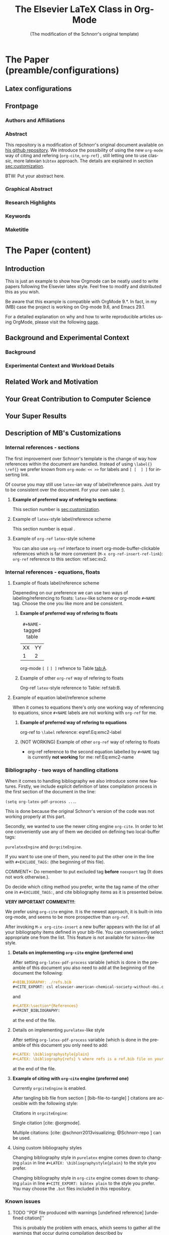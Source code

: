 # -*- coding: utf-8 -*-
# -*- mode: org -*-

#+TITLE: The Elsevier LaTeX Class in Org-Mode
#+SUBTITLE: (The modification of the Schnorr's original template)
#+AUTHOR: Lucas Mello Schnorr, MB 

#+STARTUP: overview indent
#+LANGUAGE: en
#+OPTIONS: H:3 creator:nil timestamp:nil skip:nil toc:nil num:t ^:nil ~:~
#+OPTIONS: author:nil title:nil date:nil
#+TAGS: noexport(n) deprecated(d) ignore(i)
#+EXPORT_SELECT_TAGS: export 
#+EXPORT_EXCLUDE_TAGS: noexport 


#+LATEX_CLASS: ELSEVIER

# ##### MB note: nicer/default style of the pdf
# #+LATEX_CLASS_OPTIONS: [final,12pt]
#+LATEX_CLASS_OPTIONS: [sort&compress,final,onecolumn, 5p,times]

# ##### MB note: if you want to use engraved you need to disable this package...
# #+LATEX_HEADER: \usepackage{lineno}
# #+LATEX_HEADER: \linenumbers
# #+LATEX_HEADER: \modulolinenumbers[1]

# ##### MB note: these packages are included in default =org-latex-default-packages-alist=
# #+LATEX_HEADER: \usepackage[utf8]{inputenc}
# #+LATEX_HEADER: \usepackage[T1]{fontenc}


#+LATEX_HEADER: \usepackage{color}	
#+LATEX_HEADER: \usepackage{hyperref,xspace}
#+LATEX_HEADER: \usepackage[tight,footnotesize]{subfigure}
#+LATEX_HEADER: \usepackage{tabularx}

# You need at least Org 9 and Emacs 24 to make this work.
# If you do, just type make (thanks Luka Stanisic for this).
# You'll also need to install texlive-publishers to get acmart.cls

* Elsevier configuration for org export + ignore tag (Start Here)  :noexport:

#+begin_src emacs-lisp :results output :session :exports both
(add-to-list 'load-path ".")
(require 'ox-extra)
(ox-extras-activate '(ignore-headlines))
(add-to-list 'org-latex-classes
             '("ELSEVIER"
               "\\documentclass{elsarticle}"
               ("\\section{%s}" . "\\section*{%s}")
               ("\\subsection{%s}" . "\\subsection*{%s}")
               ("\\subsubsection{%s}" . "\\subsubsection*{%s}")
               ("\\paragraph{%s}" . "\\paragraph*{%s}")
               ("\\subparagraph{%s}" . "\\subparagraph*{%s}")))


#+end_src

In order to be sure that the compilation process will succeed,
it's better to explicitely define =org-latex-pdf-process= here:

#+begin_src emacs-lisp :results output :session :exports both
; setting pdflatex process for bibtex citation approach
(setq org-latex-pdf-process '("pdflatex -shell-escape -interaction=nonstopmode %f"
                              "bibtex %b" 
                              "pdflatex -shell-escape -interaction=nonstopmode %f" 
                              "pdflatex -shell-escape -interaction=nonstopmode --synctex=-1 %f"))
#+end_src

** Caption of the table below the table
Use =describe-variable= to see the details of usage of
=org-latex-caption-above= variable (you can set ''caption above'' behaviour
separately for different types of items (tables, images, etc.)

#+begin_src emacs-lisp :results output :session :exports both
(setq org-latex-caption-above nil)
#+end_src

** Bibliography/citation engine

# ##### MB note: additional tags for two alternative citation engines
#+OPTIONS: tags:nil
#+TAGS: { @orgciteEngine(o) purelatexEngine(b)}
# ##### MB note: exclude the style you do NOT want to use by adding it to EXCLUDEd_TAGS
# #####    - if you want to use bibtex-like citing style, put @orgciteEngine in the line below
# #####    - if you want to use org-cite citing engine, put purelatexEngine in the line below
#+EXCLUDE_TAGS: purelatexEngine noexport

*** Citation - option 1: =cite-org=                 :ignore:@orgciteEngine:
# ##### MB note: For details have look here:
# #####          - https://orgmode.org/manual/Citation-export-processors.html
# #####          - https://www.overleaf.com/learn/latex/Bibtex_bibliography_styles#Table_of_stylename_values
# ##### Provided choosing bibtex processor you may also use styles 
# ##### added in this repository: elsarticle-harv, elsarticle-num-names, elsarticle-num

# ### MB note:  setting latex compilation for cite-org citation approach
#+BIBLIOGRAPHY: ./refs.bib
# Choosing style defined in ~/Zotero/styles #+CITE_EXPORT: csl elsevier-american-chemical-society-without-doi.csl
#+CITE_EXPORT: bibtex elsarticle-num


* *The Paper (preamble/configurations)*                              :ignore:
** Latex configurations                                             :ignore:
#+BEGIN_EXPORT latex
\journal{Information Sciences}
#+END_EXPORT
** Frontpage                                                        :ignore:
*** Authors and Affiliations                                       :ignore:
#+BEGIN_EXPORT latex
%% use the tnoteref command within \title for footnotes;
%% use the tnotetext command for theassociated footnote;
%% use the fnref command within \author or \address for footnotes;
%% use the fntext command for theassociated footnote;
%% use the corref command within \author for corresponding author footnotes;
%% use the cortext command for theassociated footnote;
%% use the ead command for the email address,
%% and the form \ead[url] for the home page:
%% \title{Title\tnoteref{label1}}
%% \tnotetext[label1]{}
%% \author{Name\corref{cor1}\fnref{label2}}
%% \ead{email address}
%% \ead[url]{home page}
%% \fntext[label2]{}
%% \cortext[cor1]{}
%% \address{Address\fnref{label3}}
%% \fntext[label3]{}

\author[UFRGS]{Lucas Mello Schnorr\corref{cor}}
\ead{schnorr@inf.ufrgs.br}

\author[UGA]{Jean-Marc Vincent}
\ead{jean-marc.vincent@imag.fr}

\address[UFRGS]{
Institute of Informatics, Federal University of Rio Grande do Sul -- UFRGS\\
91501-970, Porto Alegre, RS -- Brazil\\
}

\address[UGA]{
Univ. Grenoble Alpes, Inria, CNRS, Grenoble INP, LIG\\
F-38000 Grenoble -- France\\
}

\cortext[cor]{Corresponding author: 
  Tel.: +55 (51) 3308-6822;
}
#+END_EXPORT

*** Abstract                                                       :ignore:

#+LaTeX: \begin{abstract}

This repository is a modification of Schnorr's original document available
on [[https://github.com/schnorr/elsevierorg][his github repository]].
We introduce the possibility of using the new =org-mode= way 
of citing and refering (=org-cite=, =org-ref=) , still letting one to use classic,
more latexian =bibtex= approach. The details are explained in
section [[sec:customization]].

BTW: Put your abstract here.

#+LaTeX: \end{abstract}

*** Graphical Abstract                                             :ignore:

#+latex: %\begin{graphicalabstract}

# Graphical Abstract

#+latex: %\end{graphicalabstract}

*** Research Highlights                                            :ignore:

#+latex: %\begin{highlights}

# \item Research highlight 1
# \item Research highlight 2

#+latex: %\end{highlights}

*** Keywords                                                       :ignore:

#+latex: \begin{keyword}

#+BEGIN_EXPORT latex
%% keywords here, in the form: keyword \sep keyword

%% PACS codes here, in the form: \PACS code \sep code

%% MSC codes here, in the form: \MSC code \sep code
%% or \MSC[2008] code \sep code (2000 is the default)
#+END_EXPORT

#+latex: \end{keyword}
*** Maketitle                                                      :ignore:
#+LaTeX: \maketitle
* *The Paper (content)*                                         :ignore:

** Introduction

This is just an example to show how Orgmode can be
neatly used to write papers following the Elsevier latex style. Feel
free to modify and distributed this as you wish.

Be aware that this example is compatible with OrgMode 9.*.
In fact, in my (MB) case the project is working on Org-mode 9.6,
and Emacs 29.1.

For a detailed explanation on why and how to write reproducible
articles using OrgMode, please visit the following [[https://github.com/alegrand/RR_webinars/blob/master/1_replicable_article_laboratory_notebook/index.org][page]].

** Background and Experimental Context <<sec.context>>
# THIS IS NOT NEEDED IN THIS VERSION OF THE TEMPLATE: \label{sec.context}
*** Background <<sec.background>>
# THIS IS NOT NEEDED IN THIS TEMPLATE: \label{sec.background}
*** Experimental Context and Workload Details <<sec.setup>>
# THIS IS NOT NEEDED IN THIS VERSION OF THE TEMPLATE: \label{sec.setup}
** Related Work and Motivation <<sec.relatedwork>>
# THIS IS NOT NEEDED IN THIS VERSION OF THE TEMPLATE: \label{sec.relatedwork}


** Your Great Contribution to Computer Science <<sec.proposal>>
# THIS IS NOT NEEDED IN THIS VERSION OF THE TEMPLATE: \label{sec.proposal}
** Your Super Results
** Description of MB's Customizations  <<sec:customization>>
*** Internal references - sections
The first improvement over Schnorr's template is the change of way how
references within the document are handled. Instead of using
=\label{}= =\ref{}=
we prefer known from =org-mode=:
=<< >>= for labels and =[ [  ] ]= for inserting link.

Of course you may still use =latex=-ian way of label/reference pairs.
Just try to be consistent over the document. For your own sake :).

**** *Example of preferred way of refering to sections*:
This section number is [[sec:customization]].

**** Example of =latex=-style label/reference scheme \label{sec:ex2}
This section number is equal \ref{sec:ex2}.

**** Example of =org-ref= =latex=-style scheme 
You can also use =org-ref= interface to insert org-mode-buffer-clickable
references which is far more convenient (=M-x org-ref-insert-ref-link=):
=org-ref= reference to this section: ref:sec:ex2.

*** Internal references - equations, floats 
**** Example of floats label/reference scheme
Depeneding on our preference we can use two ways of labeling/referencing
to floats: 
=latex=-like scheme or org-mode =#+NAME= tag.
Choose the one you like more and be consistent.


***** *Example of preferred way of refering to floats*
#+NAME:   tab:A
#+CAPTION: =#+NAME=-tagged table
| XX | YY |
|  1 |  2 |

org-mode =[ [= =] ]= refrence to Table [[tab:A]]. 

***** Example of other =org-ref= way of refering to floats

#+begin_export latex
\begin{table}[htbp]
\centering
\begin{tabular}{rr}
A & a\\[0pt]
1 & 2\\[0pt]
\end{tabular}
\caption{label-tagged table}
\label{tab:B}
\end{table}
#+end_export

 Org-ref =latex=-style reference to Table: ref:tab:B.



**** Example of equation label/reference scheme
When it comes to equations there's only one working way of referencing
to equations, since =#+NAME= labels are not working with =org-ref= for me.

***** *Example of preferred way of refering to equations*

#+begin_export latex
\begin{equation}
E=mc^2
\label{Eq:emc2-label}
\end{equation}
#+end_export

org-ref to =\label= reference: eqref:Eq:emc2-label

***** (NOT WORKING) Example of other =org-ref= way of refering to floats

#+NAME: Eq:emc2-name
#+begin_export latex
\begin{equation}
E=mc^2
\end{equation}
#+end_export

- org-ref reference to the second equation labelled by =#+NAME= tag is currently *not working* for me: ref:Eq:emc2-name

*** Bibliography - two ways of handling citations
When it comes to handling bibliography we also introduce some new
features.
Firstly, we include explicit definition of latex compilation process 
in the first section of the document in the line:

=(setq org-latex-pdf-process ...=.

This is done because the original Schnorr's version of the code
was not working properly at this part.

Secondly, we wanted to use the newer citing engine =org-cite=.
In order to let one conveniently use any of them we decided on defining two
local-buffer tags:

=purelatexEngine= and =@orgciteEngine=. 

If you want to use one of them, you need to put the other one in the line with
=#+EXCLUDE_TAGS:= (the beginning of this file).

\noindent *COMMENT*: Do remember to put excluded tag *before* =noexport= tag
(It does not work otherwise.).

Do decide which citing method you prefer, write the tag name of the other one
in =#+EXCLUDE_TAGS:=, and cite bibliography
items as it is presented below.

*VERY IMPORTANT COMMENT!!!*:

We prefer using =org-cite= engine.
It is the newest approach,
it is built-in into org-mode,
and seems to be more prospective than =org-ref=. 

After invoking =M-x org-cite-insert= a new buffer appears with
the list of all your bibliography items defined in
your bib-file. You can conveniently select appropriate one from the list.
This feature is not available for =bibtex=-like style.

**** *Details on implementing =org-cite= engine (preferred one)*
After setting =org-latex-pdf-process= variable (which is done in the
preamble of this document
you also need to add at the beginning of the document the following:
#+begin_src org
  ,#+BIBLIOGRAPHY: ./refs.bib
  ,#+CITE_EXPORT: csl elsevier-american-chemical-society-without-doi.csl
#+end_src
and
#+begin_src org
  ,#+LATEX:\section*{References}
  ,#+PRINT_BIBLIOGRAPHY: 
#+end_src
at the end of the file.




**** Details on implementing =purelatex=-like style
After setting =org-latex-pdf-process= variable (which is done in the
preamble of this document
you only need to add:
#+begin_src org
  #+LATEX: \bibliographystyle{plain}
  #+LATEX: \bibliography{refs} % where refs is a ref.bib file on your disk
#+end_src
at the end of the file.

**** *Example of citing with =org-cite= engine (preferred one)* :@orgciteEngine:
Currently =orgciteEngine= is enabled.

After tangling bib file from section [ [bib-file-to-tangle] ]
citations are accesible with the following style:

Citations in =orgciteEngine=:

Single citation [cite: @orgmode].

Multiple citations:  [cite: @schnorr2013visualizing; @Schnorr-repo ] can be used.



**** Example of citing with =purelatex=-like style       :purelatexEngine:
Currently =purelatexEngine= is enabled.

After tangling bib file from section [ [bib-file-to-tangle] ]
citations are accesible with the following style:

Citations in =purelatexEngine=:

Single citation \cite{orgmode}.

Multiple citations: \cite{schnorr2013visualizing, Schnorr-repo} can be used.



**** Using custom bibliography styles

Changing bibliography style in =purelatex= engine comes down
to changing =plain= in line =#+LATEX: \bibliographystyle{plain}=
to the style you prefer.

Changing bibliography style in =org-cite= engine comes down
to changing =plain= in line =#+CITE_EXPORT: bibtex plain=
to the style you prefer. You may choose the =.bst= files
included in this repository.

*** Known issues
**** TODO ''PDF file produced with warnings [undefined reference] [undefined citation]''
This is probably the problem with emacs, which seems to gather all
the warnings that occur during compilation described by

=org-latex-pdf-process=

and displays them after the process is finished.
You may see something like:
#+begin_src sh :eval no
pdf file produced with warnings: [undefined reference] [undefined citation]
#+end_src
although all the references and citations are properly numbered.

The problem occurs because these warnings appear during the first iteration of
=pdflatex=-ing, the next =pdflatex= compilations, after
processing with =bibtex= are without these warnings.

You may mimic this situation if you run:
#+begin_src sh :eval no
pdflatex elsevier # + flags that need to be passed to have compilation working 
bibtex elsevier
pdflatex elsevier
pdflatex elsevier
#+end_src

The above commands may also be used to check the correctness
of the paper (last pdflatex run should raise no warnings).

**** TODO *WARNING!!!*: Conflict between =engraved= and =lineno= latex package
By default Schnorr's template had =lineno= latex package
included. In this way you could have lines numbered when exporting
to pdf.
However there exist some conflict between =lineno= and =engraved=
listing backend for org-mode which I'm currently using.
That's why lines with =lineno= needs to be commented out from
the preamble of this file.

It should be noted, that it can be reenabled if you write
a document without =#+begin_src= blocks (or if you
use other listings backends (minted, verbatim...).





** Conclusions

** Acknowledgments                                                  :ignore:

#+LATEX:\section*{Acknowledgements}

Who paid for this?

** References                                                 :ignore:
<<sec:references>>

# See next section to understand how refs.bib file is created.


*** Citation - option 1: =cite-org=                 :ignore:@orgciteEngine:

# ### MB note:  setting latex compilation for cite-org citation approach
#+LATEX:\section*{References}
#+PRINT_BIBLIOGRAPHY: 


*** Citation - option 2: =purelatex=               :ignore:purelatexEngine:
<<citation-bibtex-include-bibliography>>

# ### MB note: uncomment two lines below if you use bibtex citation approach
#+LATEX: \bibliographystyle{plain}
#+LATEX: \bibliography{refs}
  


* Bib file is here                                                 :noexport:
<<bib-file-to-tangle>>

Tangle this file with C-c C-v t

#+begin_src bib :tangle refs.bib
@article{orgmode,
  author =	"Eric Schulte and Dan Davison and Thomas Dye and Carsten Dominik",
  title =	"A Multi-Language Computing Environment for Literate Programming and Reproducible Research",
  journal =	"J. of Stat. Soft.",
  volume =	"46",
  number =	"3",
  day =  	"25",
  year = 	"2012",
  CODEN =	"JSSOBK",
  ISSN = 	"1548-7660",
  bibdate =	"2011-10-03",
  accepted =	"2011-10-03",
  acknowledgement = "",
  submitted =	"2010-12-22",
}

@incollection{schnorr2013visualizing,
  title={Visualizing More Performance Data Than What Fits on Your Screen},
  author={Schnorr, Lucas M and Legrand, Arnaud},
  booktitle={Tools for High Performance Computing 2012},
  pages={149--162},
  year={2013},
  publisher={Springer}
}

@misc{Schnorr-repo,
  title = {Elsevier LaTeX in Org-Mode},
  urldate = {2024-01-13},
  howpublished = {https://github.com/schnorr/elsevierorg}
}


#+end_src
